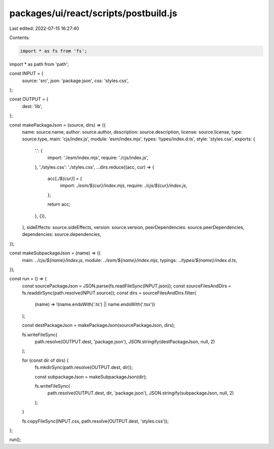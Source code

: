 packages/ui/react/scripts/postbuild.js
======================================

Last edited: 2022-07-15 16:27:40

Contents:

.. code-block:: js

    import * as fs from 'fs';
import * as path from 'path';

const INPUT = {
  source: 'src',
  json: 'package.json',
  css: 'styles.css',
};

const OUTPUT = {
  dest: 'lib',
};

const makePackageJson = (source, dirs) => ({
  name: source.name,
  author: source.author,
  description: source.description,
  license: source.license,
  type: source.type,
  main: 'cjs/index.js',
  module: 'esm/index.mjs',
  types: 'types/index.d.ts',
  style: 'styles.css',
  exports: {
    '.': {
      import: './esm/index.mjs',
      require: './cjs/index.js',
    },
    './styles.css': './styles.css',
    ...dirs.reduce((acc, cur) => {
      acc[`./${cur}`] = {
        import: `./esm/${cur}/index.mjs`,
        require: `./cjs/${cur}/index.js`,
      };

      return acc;
    }, {}),
  },
  sideEffects: source.sideEffects,
  version: source.version,
  peerDependencies: source.peerDependencies,
  dependencies: source.dependencies,
});

const makeSubpackageJson = (name) => ({
  main: `../cjs/${name}/index.js`,
  module: `../esm/${name}/index.mjs`,
  typings: `../types/${name}/index.d.ts`,
});

const run = () => {
  const sourcePackageJson = JSON.parse(fs.readFileSync(INPUT.json));
  const sourceFilesAndDirs = fs.readdirSync(path.resolve(INPUT.source));
  const dirs = sourceFilesAndDirs.filter(
    (name) => !(name.endsWith('.ts') || name.endsWith('.tsx'))
  );

  const destPackageJson = makePackageJson(sourcePackageJson, dirs);

  fs.writeFileSync(
    path.resolve(OUTPUT.dest, 'package.json'),
    JSON.stringify(destPackageJson, null, 2)
  );

  for (const dir of dirs) {
    fs.mkdirSync(path.resolve(OUTPUT.dest, dir));

    const subpackageJson = makeSubpackageJson(dir);

    fs.writeFileSync(
      path.resolve(OUTPUT.dest, dir, 'package.json'),
      JSON.stringify(subpackageJson, null, 2)
    );
  }

  fs.copyFileSync(INPUT.css, path.resolve(OUTPUT.dest, 'styles.css'));
};

run();


